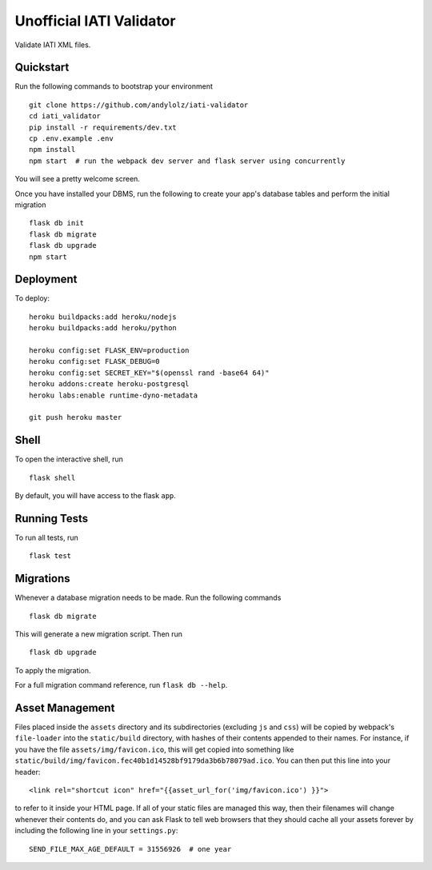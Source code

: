 Unofficial IATI Validator
=========================

Validate IATI XML files.

.. image:: https://travis-ci.org/andylolz/iati-validator.svg?branch=master
    :target: https://travis-ci.org/andylolz/iati-validator

Quickstart
----------

Run the following commands to bootstrap your environment ::

    git clone https://github.com/andylolz/iati-validator
    cd iati_validator
    pip install -r requirements/dev.txt
    cp .env.example .env
    npm install
    npm start  # run the webpack dev server and flask server using concurrently

You will see a pretty welcome screen.

Once you have installed your DBMS, run the following to create your app's
database tables and perform the initial migration ::

    flask db init
    flask db migrate
    flask db upgrade
    npm start


Deployment
----------

To deploy::

    heroku buildpacks:add heroku/nodejs
    heroku buildpacks:add heroku/python

    heroku config:set FLASK_ENV=production
    heroku config:set FLASK_DEBUG=0
    heroku config:set SECRET_KEY="$(openssl rand -base64 64)"
    heroku addons:create heroku-postgresql
    heroku labs:enable runtime-dyno-metadata

    git push heroku master

Shell
-----

To open the interactive shell, run ::

    flask shell

By default, you will have access to the flask ``app``.


Running Tests
-------------

To run all tests, run ::

    flask test


Migrations
----------

Whenever a database migration needs to be made. Run the following commands ::

    flask db migrate

This will generate a new migration script. Then run ::

    flask db upgrade

To apply the migration.

For a full migration command reference, run ``flask db --help``.


Asset Management
----------------

Files placed inside the ``assets`` directory and its subdirectories
(excluding ``js`` and ``css``) will be copied by webpack's
``file-loader`` into the ``static/build`` directory, with hashes of
their contents appended to their names.  For instance, if you have the
file ``assets/img/favicon.ico``, this will get copied into something
like
``static/build/img/favicon.fec40b1d14528bf9179da3b6b78079ad.ico``.
You can then put this line into your header::

    <link rel="shortcut icon" href="{{asset_url_for('img/favicon.ico') }}">

to refer to it inside your HTML page.  If all of your static files are
managed this way, then their filenames will change whenever their
contents do, and you can ask Flask to tell web browsers that they
should cache all your assets forever by including the following line
in your ``settings.py``::

    SEND_FILE_MAX_AGE_DEFAULT = 31556926  # one year
